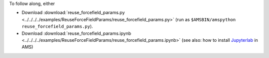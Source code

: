 To follow along, either

* Download :download:`reuse_forcefield_params.py <../../../../examples/ReuseForceFieldParams/reuse_forcefield_params.py>` (run as ``$AMSBIN/amspython reuse_forcefield_params.py``).
* Download :download:`reuse_forcefield_params.ipynb <../../../../examples/ReuseForceFieldParams/reuse_forcefield_params.ipynb>` (see also: how to install `Jupyterlab <../../../Scripting/Python_Stack/Python_Stack.html#install-and-run-jupyter-lab-jupyter-notebooks>`__ in AMS)
